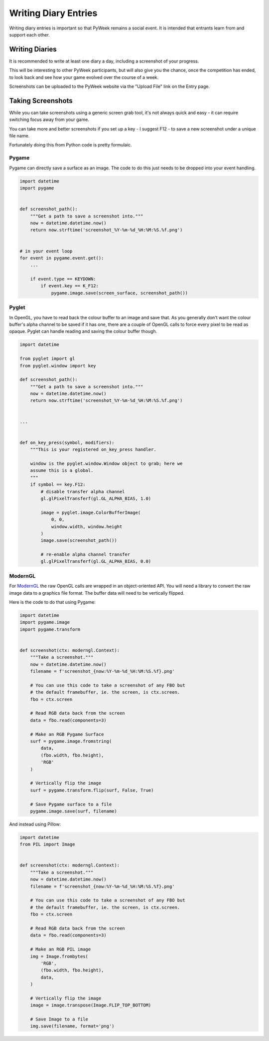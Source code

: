 =====================
Writing Diary Entries
=====================


Writing diary entries is important so that PyWeek remains a social event. It
is intended that entrants learn from and support each other.


Writing Diaries
===============

It is recommended to write at least one diary a day, including a screenshot
of your progress.

This will be interesting to other PyWeek participants, but will also give you
the chance, once the competition has ended, to look back and see how your game
evolved over the course of a week.

Screenshots can be uploaded to the PyWeek website via the "Upload File" link
on the Entry page.


Taking Screenshots
==================

While you can take screenshots using a generic screen grab tool, it's not
always quick and easy - it can require switching focus away from your game.

You can take more and better screenshots if you set up a key - I suggest F12 -
to save a new screenshot under a unique file name.

Fortunately doing this from Python code is pretty formulaic.


Pygame
------

Pygame can directly save a surface as an image. The code to do this just needs
to be dropped into your event handling.


.. code-block:: python

    import datetime
    import pygame


    def screenshot_path():
        """Get a path to save a screenshot into."""
        now = datetime.datetime.now()
        return now.strftime('screenshot_%Y-%m-%d_%H:%M:%S.%f.png')


    # in your event loop
    for event in pygame.event.get():
        ...

        if event.type == KEYDOWN:
            if event.key == K_F12:
                pygame.image.save(screen_surface, screenshot_path())


Pyglet
------

In OpenGL, you have to read back the colour buffer to an image and save that.
As you generally don't want the colour buffer's alpha channel to be saved if it
has one, there are a couple of OpenGL calls to force every pixel to be read as
opaque. Pyglet can handle reading and saving the colour buffer though.


.. code-block:: python

    import datetime

    from pyglet import gl
    from pyglet.window import key

    def screenshot_path():
        """Get a path to save a screenshot into."""
        now = datetime.datetime.now()
        return now.strftime('screenshot_%Y-%m-%d_%H:%M:%S.%f.png')


    ...


    def on_key_press(symbol, modifiers):
        """This is your registered on_key_press handler.

        window is the pyglet.window.Window object to grab; here we
        assume this is a global.
        """
        if symbol == key.F12:
            # disable transfer alpha channel
            gl.glPixelTransferf(gl.GL_ALPHA_BIAS, 1.0)

            image = pyglet.image.ColorBufferImage(
                0, 0,
                window.width, window.height
            )
            image.save(screenshot_path())

            # re-enable alpha channel transfer
            gl.glPixelTransferf(gl.GL_ALPHA_BIAS, 0.0)


ModernGL
--------

For `ModernGL <https://moderngl.readthedocs.io/>`_ the raw OpenGL calls are
wrapped in an object-oriented API. You will need a library to convert the raw
image data to a graphics file format. The buffer data will need to be
vertically flipped.

Here is the code to do that using Pygame:


.. code-block:: python

    import datetime
    import pygame.image
    import pygame.transform


    def screenshot(ctx: moderngl.Context):
        """Take a screenshot."""
        now = datetime.datetime.now()
        filename = f'screenshot_{now:%Y-%m-%d_%H:%M:%S.%f}.png'

        # You can use this code to take a screenshot of any FBO but
        # the default framebuffer, ie. the screen, is ctx.screen.
        fbo = ctx.screen

        # Read RGB data back from the screen
        data = fbo.read(components=3)

        # Make an RGB Pygame Surface
        surf = pygame.image.fromstring(
            data,
            (fbo.width, fbo.height),
            'RGB'
        )

        # Vertically flip the image
        surf = pygame.transform.flip(surf, False, True)

        # Save Pygame surface to a file
        pygame.image.save(surf, filename)


And instead using Pillow:


.. code-block:: python

    import datetime
    from PIL import Image


    def screenshot(ctx: moderngl.Context):
        """Take a screenshot."""
        now = datetime.datetime.now()
        filename = f'screenshot_{now:%Y-%m-%d_%H:%M:%S.%f}.png'

        # You can use this code to take a screenshot of any FBO but
        # the default framebuffer, ie. the screen, is ctx.screen.
        fbo = ctx.screen

        # Read RGB data back from the screen
        data = fbo.read(components=3)

        # Make an RGB PIL image
        img = Image.frombytes(
            'RGB',
            (fbo.width, fbo.height),
            data,
        )

        # Vertically flip the image
        image = image.transpose(Image.FLIP_TOP_BOTTOM)

        # Save Image to a file
        img.save(filename, format='png')

